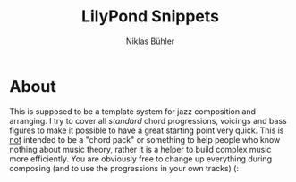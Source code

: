 #+TITLE: LilyPond Snippets
#+AUTHOR: Niklas Bühler

* About
This is supposed to be a template system for jazz composition and arranging. I try to cover all /standard/ chord progressions, voicings and bass figures to make it possible to have a great starting point very quick. This is _not_ intended to be a "chord pack" or something to help people who know nothing about music theory, rather it is a helper to build complex music more efficiently. You are obviously free to change up everything during composing (and to use the progressions in your own tracks) (:
